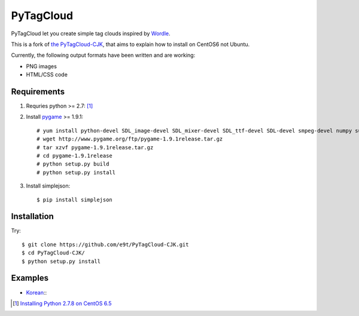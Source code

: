 =============
 PyTagCloud
=============

PyTagCloud let you create simple tag clouds inspired by `Wordle <http://www.wordle.net/>`_.

This is a fork of `the PyTagCloud-CJK <https://github.com/e9t/PyTagCloud-CJK>`_, that aims to explain how to install on CentOS6 not Ubuntu.

Currently, the following output formats have been written and are working:

- PNG images
- HTML/CSS code

Requirements
============

#. Requries python >= 2.7: [1]_

#. Install `pygame <http://www.pygame.org/download.shtml>`_ >= 1.9.1::

    # yum install python-devel SDL_image-devel SDL_mixer-devel SDL_ttf-devel SDL-devel smpeg-devel numpy subversion portmidi-devel libpng-devel libjpeg-devel
    # wget http://www.pygame.org/ftp/pygame-1.9.1release.tar.gz
    # tar xzvf pygame-1.9.1release.tar.gz
    # cd pygame-1.9.1release
    # python setup.py build
    # python setup.py install

#. Install simplejson::

   $ pip install simplejson


Installation
============

Try::

    $ git clone https://github.com/e9t/PyTagCloud-CJK.git
    $ cd PyTagCloud-CJK/
    $ python setup.py install

Examples
========

- `Korean <examples/korean.py>`_::
    .. image:: examples/korean.png

.. [1] `Installing Python 2.7.8 on CentOS 6.5 <http://bicofino.io/blog/2014/01/16/installing-python-2-dot-7-6-on-centos-6-dot-5/>`_
